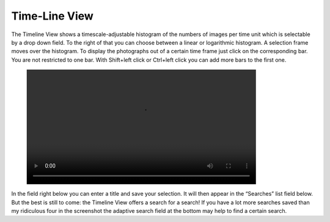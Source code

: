 .. meta::
   :description: digiKam Main Window Timeline View
   :keywords: digiKam, documentation, user manual, photo management, open source, free, learn, easy

.. metadata-placeholder

   :authors: - Gilles Caulier <caulier dot gilles at gmail dot com>

   :license: Creative Commons License SA 4.0

.. _timeline_view:

Time-Line View
--------------

.. figure:: images/mainwindow_timeline.webp

The Timeline View shows a timescale-adjustable histogram of the numbers of images per time unit which is selectable by a drop down field. To the right of that you can choose between a linear or logarithmic histogram. A selection frame moves over the histogram. To display the photographs out of a certain time frame just click on the corresponding bar. You are not restricted to one bar. With Shift+left click or Ctrl+left click you can add more bars to the first one.

.. figure:: videos/mainwindow-timeline-selection.webm
    :width: 600px

In the field right below you can enter a title and save your selection. It will then appear in the “Searches” list field below. But the best is still to come: the Timeline View offers a search for a search! If you have a lot more searches saved than my ridiculous four in the screenshot the adaptive search field at the bottom may help to find a certain search.

